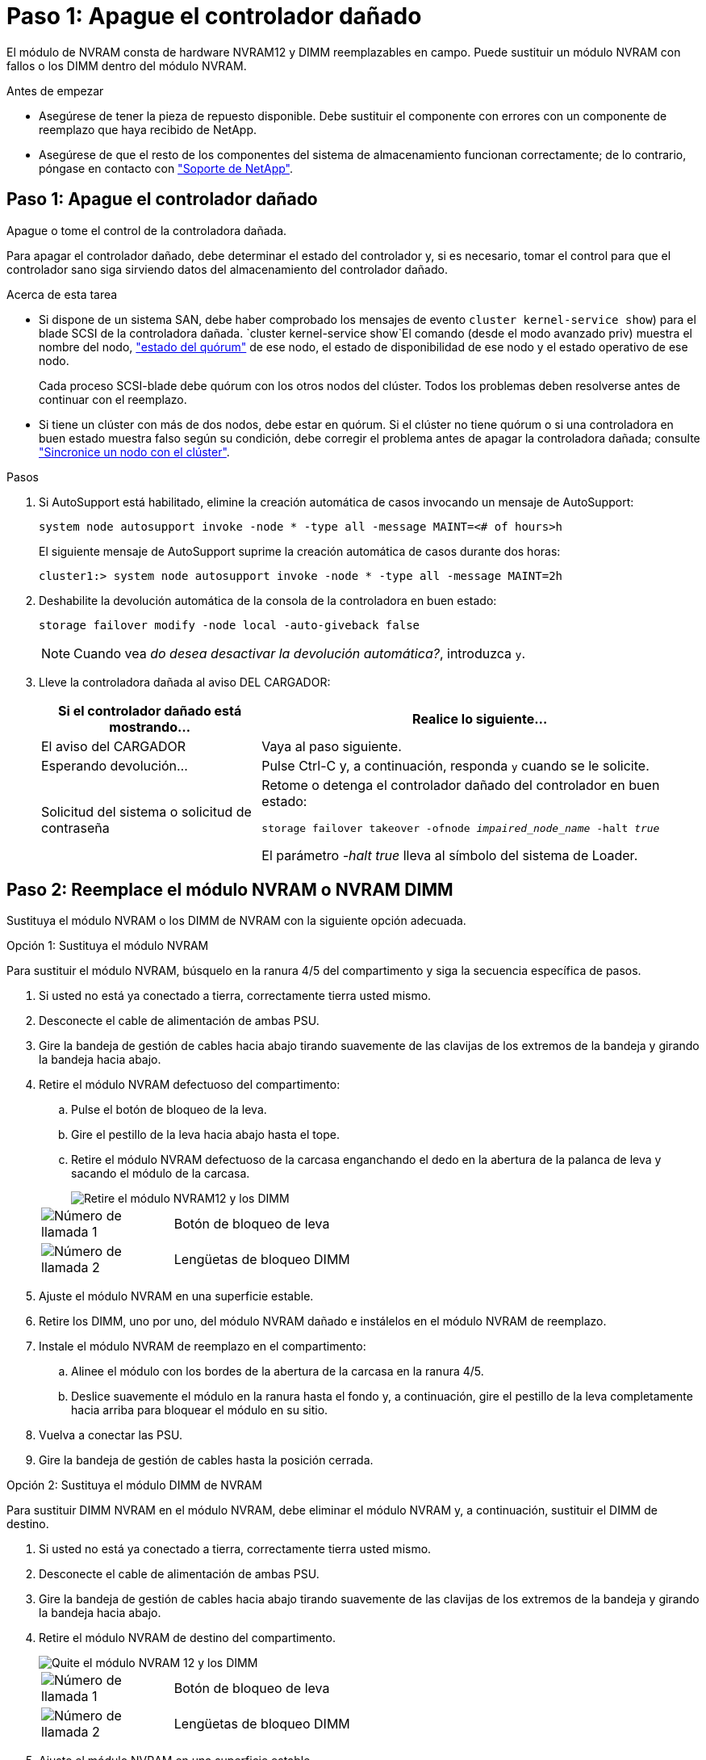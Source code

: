 = Paso 1: Apague el controlador dañado
:allow-uri-read: 


El módulo de NVRAM consta de hardware NVRAM12 y DIMM reemplazables en campo. Puede sustituir un módulo NVRAM con fallos o los DIMM dentro del módulo NVRAM.

.Antes de empezar
* Asegúrese de tener la pieza de repuesto disponible. Debe sustituir el componente con errores con un componente de reemplazo que haya recibido de NetApp.
* Asegúrese de que el resto de los componentes del sistema de almacenamiento funcionan correctamente; de lo contrario, póngase en contacto con https://support.netapp.com["Soporte de NetApp"].




== Paso 1: Apague el controlador dañado

Apague o tome el control de la controladora dañada.

Para apagar el controlador dañado, debe determinar el estado del controlador y, si es necesario, tomar el control para que el controlador sano siga sirviendo datos del almacenamiento del controlador dañado.

.Acerca de esta tarea
* Si dispone de un sistema SAN, debe haber comprobado los mensajes de evento  `cluster kernel-service show`) para el blade SCSI de la controladora dañada.  `cluster kernel-service show`El comando (desde el modo avanzado priv) muestra el nombre del nodo, link:https://docs.netapp.com/us-en/ontap/system-admin/display-nodes-cluster-task.html["estado del quórum"] de ese nodo, el estado de disponibilidad de ese nodo y el estado operativo de ese nodo.
+
Cada proceso SCSI-blade debe quórum con los otros nodos del clúster. Todos los problemas deben resolverse antes de continuar con el reemplazo.

* Si tiene un clúster con más de dos nodos, debe estar en quórum. Si el clúster no tiene quórum o si una controladora en buen estado muestra falso según su condición, debe corregir el problema antes de apagar la controladora dañada; consulte link:https://docs.netapp.com/us-en/ontap/system-admin/synchronize-node-cluster-task.html?q=Quorum["Sincronice un nodo con el clúster"^].


.Pasos
. Si AutoSupport está habilitado, elimine la creación automática de casos invocando un mensaje de AutoSupport:
+
`system node autosupport invoke -node * -type all -message MAINT=<# of hours>h`

+
El siguiente mensaje de AutoSupport suprime la creación automática de casos durante dos horas:

+
`cluster1:> system node autosupport invoke -node * -type all -message MAINT=2h`

. Deshabilite la devolución automática de la consola de la controladora en buen estado:
+
`storage failover modify -node local -auto-giveback false`

+

NOTE: Cuando vea _do desea desactivar la devolución automática?_, introduzca `y`.

. Lleve la controladora dañada al aviso DEL CARGADOR:
+
[cols="1,2"]
|===
| Si el controlador dañado está mostrando... | Realice lo siguiente... 


 a| 
El aviso del CARGADOR
 a| 
Vaya al paso siguiente.



 a| 
Esperando devolución...
 a| 
Pulse Ctrl-C y, a continuación, responda `y` cuando se le solicite.



 a| 
Solicitud del sistema o solicitud de contraseña
 a| 
Retome o detenga el controlador dañado del controlador en buen estado:

`storage failover takeover -ofnode _impaired_node_name_ -halt _true_`

El parámetro _-halt true_ lleva al símbolo del sistema de Loader.

|===




== Paso 2: Reemplace el módulo NVRAM o NVRAM DIMM

Sustituya el módulo NVRAM o los DIMM de NVRAM con la siguiente opción adecuada.

[role="tabbed-block"]
====
.Opción 1: Sustituya el módulo NVRAM
--
Para sustituir el módulo NVRAM, búsquelo en la ranura 4/5 del compartimento y siga la secuencia específica de pasos.

. Si usted no está ya conectado a tierra, correctamente tierra usted mismo.
. Desconecte el cable de alimentación de ambas PSU.
. Gire la bandeja de gestión de cables hacia abajo tirando suavemente de las clavijas de los extremos de la bandeja y girando la bandeja hacia abajo.
. Retire el módulo NVRAM defectuoso del compartimento:
+
.. Pulse el botón de bloqueo de la leva.
.. Gire el pestillo de la leva hacia abajo hasta el tope.
.. Retire el módulo NVRAM defectuoso de la carcasa enganchando el dedo en la abertura de la palanca de leva y sacando el módulo de la carcasa.
+
image::../media/drw_a1k_nvram12_remove_replace_ieops-1380.svg[Retire el módulo NVRAM12 y los DIMM]

+
[cols="1,4"]
|===


 a| 
image:../media/icon_round_1.png["Número de llamada 1"]
| Botón de bloqueo de leva 


 a| 
image:../media/icon_round_2.png["Número de llamada 2"]
 a| 
Lengüetas de bloqueo DIMM

|===


. Ajuste el módulo NVRAM en una superficie estable.
. Retire los DIMM, uno por uno, del módulo NVRAM dañado e instálelos en el módulo NVRAM de reemplazo.
. Instale el módulo NVRAM de reemplazo en el compartimento:
+
.. Alinee el módulo con los bordes de la abertura de la carcasa en la ranura 4/5.
.. Deslice suavemente el módulo en la ranura hasta el fondo y, a continuación, gire el pestillo de la leva completamente hacia arriba para bloquear el módulo en su sitio.


. Vuelva a conectar las PSU.
. Gire la bandeja de gestión de cables hasta la posición cerrada.


--
.Opción 2: Sustituya el módulo DIMM de NVRAM
--
Para sustituir DIMM NVRAM en el módulo NVRAM, debe eliminar el módulo NVRAM y, a continuación, sustituir el DIMM de destino.

. Si usted no está ya conectado a tierra, correctamente tierra usted mismo.
. Desconecte el cable de alimentación de ambas PSU.
. Gire la bandeja de gestión de cables hacia abajo tirando suavemente de las clavijas de los extremos de la bandeja y girando la bandeja hacia abajo.
. Retire el módulo NVRAM de destino del compartimento.
+
image::../media/drw_a1k_nvram12_remove_replace_ieops-1380.svg[Quite el módulo NVRAM 12 y los DIMM]

+
[cols="1,4"]
|===


 a| 
image:../media/icon_round_1.png["Número de llamada 1"]
| Botón de bloqueo de leva 


 a| 
image:../media/icon_round_2.png["Número de llamada 2"]
 a| 
Lengüetas de bloqueo DIMM

|===
. Ajuste el módulo NVRAM en una superficie estable.
. Localice el DIMM que se va a sustituir dentro del módulo NVRAM.
+

NOTE: Consulte la etiqueta de asignación de FRU en el lateral del módulo NVRAM para determinar la ubicación de las ranuras DIMM 1 y 2.

. Retire el módulo DIMM presionando hacia abajo las lengüetas de bloqueo del módulo DIMM y levantando el módulo DIMM para extraerlo del conector.
. Instale el módulo DIMM de repuesto alineando el módulo DIMM con el zócalo e empuje suavemente el módulo DIMM hacia el zócalo hasta que las lengüetas de bloqueo queden trabadas en su lugar.
. Instale el módulo NVRAM en el compartimento:
+
.. Deslice suavemente el módulo en la ranura hasta que el pestillo de leva comience a acoplarse con el pasador de leva de E/S y, a continuación, gire el pestillo de leva completamente hacia arriba para bloquear el módulo en su sitio.


. Vuelva a conectar las PSU.
. Gire la bandeja de gestión de cables hasta la posición cerrada.


--
====


== Paso 3: Reinicie el controlador

Después de sustituir el FRU, debe reiniciar el módulo de la controladora.

. Para iniciar ONTAP desde el aviso del CARGADOR, introduzca _bye_.




== Paso 4: Verifique el estado de la controladora

Debe confirmar el estado de la controladora de las controladoras conectadas al pool de discos al arrancar la controladora.

.Pasos
. Si la controladora se encuentra en modo de mantenimiento (y se muestra `*>` el aviso), salga del modo de mantenimiento y vaya al símbolo del sistema DEL CARGADOR: _Halt_
. En el aviso del CARGADOR en la controladora, arranque la controladora e introduzca _y_ cuando se le solicite anular el ID del sistema debido a una discrepancia del ID del sistema.
. Espere hasta que se muestre el mensaje Waiting for giveback... en la consola de la controladora con el módulo de reemplazo y, a continuación, desde la controladora en buen estado, verifique el estado del sistema: _Storage failover show_
+
En el resultado del comando, debe ver un mensaje que indica el estado de las controladoras.

+
[listing]
----

                              Takeover
Node           Partner        Possible State Description
-------------- -------------- -------- -------------------------------------
<nodename>
               <nodename>-   true     Connected to <nodename>-P2-3-178.
               P2-3-178                Waiting for cluster applications to
                                       come online on the local node.
AFF-A90-NBC-P2-3-178
               <nodename>-   true     Connected to <nodename>-P2-3-177,
               P2-3-177                Partial giveback
2 entries were displayed.

----
. Devolver la controladora:
+
.. Desde la controladora en buen estado, devuelva el almacenamiento de la controladora que se sustituyó: _Storage failover giveback -ofnode replacement_node_name_
+
La controladora se conecta de nuevo a su pool de almacenamiento y completa el arranque.

+
Si se le solicita que sustituya el ID del sistema debido a una discrepancia de ID del sistema, debe introducir _y_.

+

NOTE: Si el retorno se vetó, puede considerar la sustitución de los vetos.

+
Para obtener más información, consulte https://docs.netapp.com/us-en/ontap/high-availability/ha_manual_giveback.html#if-giveback-is-interrupted["Comandos de devolución manual"^] tema para anular el veto.

.. Una vez completada la devolución, confirme que la pareja de alta disponibilidad esté en buen estado y que la toma de control sea posible: _Storage failover show_


. Verifique que se muestren todos los discos: `storage disk show`
+
[listing]
----

::> storage disk show
                     Usable           Disk    Container   Container
Disk                   Size Shelf Bay Type    Type        Name
---------------- ---------- ----- --- ------- ----------- ---------
1.0.0                3.49TB     0   0 SSD-NVM aggregate   pod_NVME_SSD_1
1.0.1                3.49TB     0   1 SSD-NVM aggregate   pod_NVME_SSD_1
1.0.2                3.49TB     0   2 SSD-NVM aggregate   pod_NVME_SSD_1
1.0.3                3.49TB     0   3 SSD-NVM aggregate   pod_NVME_SSD_1
1.0.4                3.49TB     0   4 SSD-NVM aggregate   pod_NVME_SSD_1

[...]
48 entries were displayed.

----




== Paso 5: Devuelva la pieza que falló a NetApp

Devuelva la pieza que ha fallado a NetApp, como se describe en las instrucciones de RMA que se suministran con el kit. Consulte https://mysupport.netapp.com/site/info/rma["Devolución de piezas y sustituciones"] la página para obtener más información.

